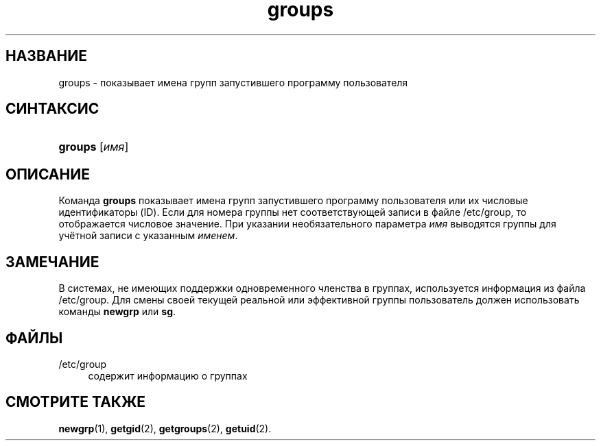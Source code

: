 '\" t
.\"     Title: groups
.\"    Author: [FIXME: author] [see http://docbook.sf.net/el/author]
.\" Generator: DocBook XSL Stylesheets v1.75.1 <http://docbook.sf.net/>
.\"      Date: 07/24/2009
.\"    Manual: Пользовательские команды
.\"    Source: Пользовательские команды
.\"  Language: Russian
.\"
.TH "groups" "1" "07/24/2009" "Пользовательские команды" "Пользовательские команды"
.\" -----------------------------------------------------------------
.\" * set default formatting
.\" -----------------------------------------------------------------
.\" disable hyphenation
.nh
.\" disable justification (adjust text to left margin only)
.ad l
.\" -----------------------------------------------------------------
.\" * MAIN CONTENT STARTS HERE *
.\" -----------------------------------------------------------------
.SH "НАЗВАНИЕ"
groups \- показывает имена групп запустившего программу пользователя
.SH "СИНТАКСИС"
.HP \w'\fBgroups\fR\ 'u
\fBgroups\fR [\fIимя\fR]
.SH "ОПИСАНИЕ"
.PP
Команда
\fBgroups\fR
показывает имена групп запустившего программу пользователя или их числовые идентификаторы (ID)\&. Если для номера группы нет соответствующей записи в файле
/etc/group, то отображается числовое значение\&. При указании необязательного параметра
\fIимя\fR
выводятся группы для учётной записи с указанным
\fIименем\fR\&.
.SH "ЗАМЕЧАНИЕ"
.PP
В системах, не имеющих поддержки одновременного членства в группах, используется информация из файла
/etc/group\&. Для смены своей текущей реальной или эффективной группы пользователь должен использовать команды
\fBnewgrp\fR
или
\fBsg\fR\&.
.SH "ФАЙЛЫ"
.PP
/etc/group
.RS 4
содержит информацию о группах
.RE
.SH "СМОТРИТЕ ТАКЖЕ"
.PP
\fBnewgrp\fR(1),
\fBgetgid\fR(2),
\fBgetgroups\fR(2),
\fBgetuid\fR(2)\&.
